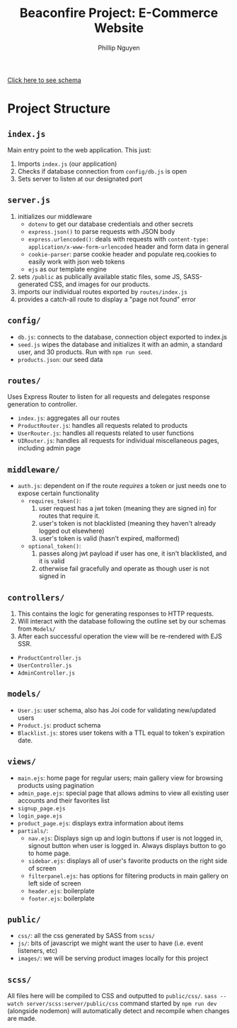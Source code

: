 #+TITLE: Beaconfire Project: E-Commerce Website
#+AUTHOR: Phillip Nguyen

[[https://github.com/pnguyen4/ecommerce_website/blob/main/schema.org][Click here to see schema]]

* Project Structure
** ~index.js~
Main entry point to the web application.
This just:
1. Imports ~index.js~  (our application)
2. Checks if database connection from ~config/db.js~ is open
3. Sets server to listen at our designated port

** ~server.js~
1. initializes our middleware
    - ~dotenv~ to get our database credentials and other secrets
    - ~express.json()~ to parse requests with JSON body
    - ~express.urlencoded()~: deals with requests with ~content-type: application/x-www-form-urlencoded~ header and form data in general
    - ~cookie-parser~: parse cookie header and populate req.cookies to easily work with json web tokens
    - ~ejs~ as our template engine
2. sets ~/public~ as publically available static files, some JS, SASS-generated CSS, and images for our products.
3. imports our individual routes exported by ~routes/index.js~
4. provides a catch-all route to display a "page not found" error

** ~config/~
- ~db.js~: connects to the database, connection object exported to index.js
- ~seed.js~ wipes the database and initializes it with an admin, a standard user, and 30 products. Run with ~npm run seed~.
- ~products.json~: our seed data

** ~routes/~
Uses Express Router to listen for all requests and delegates response generation to controller.
- ~index.js~: aggregates all our routes
- ~ProductRouter.js~: handles all requests related to products
- ~UserRouter.js~: handles all requests related to user functions
- ~UIRouter.js~: handles all requests for individual miscellaneous pages, including admin page

** ~middleware/~
- ~auth.js~: dependent on if the route /requires/ a token or just needs one to expose certain functionality
  - ~requires_token()~:
    1. user request has a jwt token (meaning they are signed in) for routes that require it.
    2. user's token is not blacklisted (meaning they haven't already  logged out elsewhere)
    3. user's token is valid (hasn't expired, malformed)
  - ~optional_token()~:
    1. passes along jwt payload if user has one, it isn't blacklisted, and it is valid
    2. otherwise fail gracefully and operate as though user is not signed in


** ~controllers/~
1. This contains the logic for generating responses to HTTP requests.
2. Will interact with the database following the outline set by our schemas from ~Models/~
3. After each successful operation the view will be re-rendered with EJS SSR.
- ~ProductController.js~
- ~UserController.js~
- ~AdminController.js~

** ~models/~
- ~User.js~: user schema, also has Joi code for validating new/updated users
- ~Product.js~: product schema
- ~Blacklist.js~: stores user tokens with a TTL equal to token's expiration date.

** ~views/~
- ~main.ejs~: home page for regular users; main gallery view for browsing products using pagination
- ~admin_page.ejs~: special page that allows admins to view all existing user accounts and their favorites list
- ~signup_page.ejs~
- ~login_page.ejs~
- ~product_page.ejs~: displays extra information about items
- ~partials/~:
  - ~nav.ejs~: Displays sign up and login buttons if user is not logged in, signout button when user is logged in. Always displays button to go to home page.
  - ~sidebar.ejs~: displays all of user's favorite products on the right side of screen
  - ~filterpanel.ejs~: has options for filtering products in main gallery on left side of screen
  - ~header.ejs~: boilerplate
  - ~footer.ejs~: boilerplate

** ~public/~
- ~css/~: all the css generated by SASS from ~scss/~
- ~js/~: bits of javascript we might want the user to have (i.e. event listeners, etc)
- ~images/~: we will be serving product images locally for this project

** ~scss/~
All files here will be compiled to CSS and outputted to ~public/css/~.
~sass --watch server/scss:server/public/css~ command started by ~npm run dev~ (alongside nodemon) will automatically detect and recompile when changes are made.
